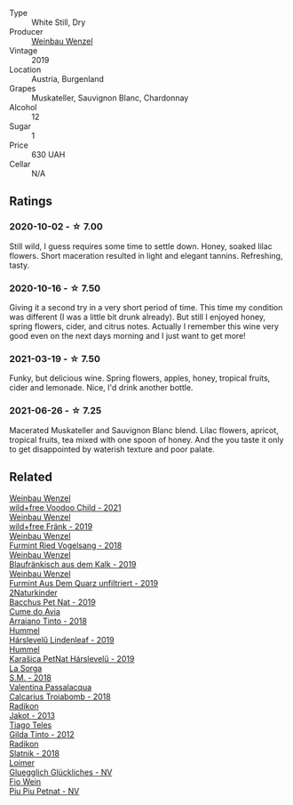 #+attr_html: :class wine-main-image
[[file:/images/55/921253-705a-405f-b7ee-fca52d5797b4/2020-10-03-09-55-53-A6864374-115F-43B6-B484-307A3A8F74FE-1-105-c@512.webp]]

- Type :: White Still, Dry
- Producer :: [[barberry:/producers/38899011-d746-40f2-ba5c-6acf3228a2de][Weinbau Wenzel]]
- Vintage :: 2019
- Location :: Austria, Burgenland
- Grapes :: Muskateller, Sauvignon Blanc, Chardonnay
- Alcohol :: 12
- Sugar :: 1
- Price :: 630 UAH
- Cellar :: N/A

** Ratings

*** 2020-10-02 - ☆ 7.00

Still wild, I guess requires some time to settle down. Honey, soaked lilac flowers. Short maceration resulted in light and elegant tannins. Refreshing, tasty.

*** 2020-10-16 - ☆ 7.50

Giving it a second try in a very short period of time. This time my condition was different (I was a little bit drunk already). But still I enjoyed honey, spring flowers, cider, and citrus notes. Actually I remember this wine very good even on the next days morning and I just want to get more!

*** 2021-03-19 - ☆ 7.50

Funky, but delicious wine. Spring flowers, apples, honey, tropical fruits, cider and lemonade. Nice, I'd drink another bottle.

*** 2021-06-26 - ☆ 7.25

Macerated Muskateller and Sauvignon Blanc blend. Lilac flowers, apricot, tropical fruits, tea mixed with one spoon of honey. And the you taste it only to get disappointed by waterish texture and poor palate.

** Related

#+begin_export html
<div class="flex-container">
  <a class="flex-item flex-item-left" href="/wines/26d48900-a377-47d0-9520-e22fcfee87f6.html">
    <img class="flex-bottle" src="/images/26/d48900-a377-47d0-9520-e22fcfee87f6/2023-04-15-14-39-51-9E43FBEF-01B4-4ACB-A8EE-A55D6D6117BB-1-105-c@512.webp"></img>
    <section class="h">Weinbau Wenzel</section>
    <section class="h text-bolder">wild+free Voodoo Child - 2021</section>
  </a>

  <a class="flex-item flex-item-right" href="/wines/778e0759-473a-4f4e-b98e-cf9308ff2034.html">
    <img class="flex-bottle" src="/images/unknown-wine.webp"></img>
    <section class="h">Weinbau Wenzel</section>
    <section class="h text-bolder">wild+free Fränk - 2019</section>
  </a>

  <a class="flex-item flex-item-left" href="/wines/b9208a9f-b71d-4e49-a3f4-f2cc720a74ab.html">
    <img class="flex-bottle" src="/images/b9/208a9f-b71d-4e49-a3f4-f2cc720a74ab/2023-04-15-14-35-17-DFCFB6F2-5FD0-42F6-80AD-332028E058B6-1-105-c@512.webp"></img>
    <section class="h">Weinbau Wenzel</section>
    <section class="h text-bolder">Furmint Ried Vogelsang - 2018</section>
  </a>

  <a class="flex-item flex-item-right" href="/wines/bcf84367-38ec-4954-87d8-32b3a541d067.html">
    <img class="flex-bottle" src="/images/bc/f84367-38ec-4954-87d8-32b3a541d067/2022-08-14-12-06-47-573A0B75-7A85-473D-B2B7-1C0E38B824A7-1-105-c@512.webp"></img>
    <section class="h">Weinbau Wenzel</section>
    <section class="h text-bolder">Blaufränkisch aus dem Kalk - 2019</section>
  </a>

  <a class="flex-item flex-item-left" href="/wines/e0bf53eb-ddbf-4f57-9c58-18258b155835.html">
    <img class="flex-bottle" src="/images/e0/bf53eb-ddbf-4f57-9c58-18258b155835/2020-10-17-10-06-23-E7BE1855-F45E-473F-B8C0-A703E59C7A18-1-105-c@512.webp"></img>
    <section class="h">Weinbau Wenzel</section>
    <section class="h text-bolder">Furmint Aus Dem Quarz unfiltriert - 2019</section>
  </a>

  <a class="flex-item flex-item-right" href="/wines/04c4ade7-46df-47f8-9969-bdf4225f7341.html">
    <img class="flex-bottle" src="/images/04/c4ade7-46df-47f8-9969-bdf4225f7341/2020-10-17-10-19-51-9C1F3BB4-CD2F-45BB-A05C-1F032120664A-1-105-c@512.webp"></img>
    <section class="h">2Naturkinder</section>
    <section class="h text-bolder">Bacchus Pet Nat - 2019</section>
  </a>

  <a class="flex-item flex-item-left" href="/wines/15de3767-34e7-41b3-9c94-0f1373e00e22.html">
    <img class="flex-bottle" src="/images/15/de3767-34e7-41b3-9c94-0f1373e00e22/2021-06-27-10-39-52-6FA867D8-AEBD-48C3-8CAA-891B1903B9F1-1-105-c@512.webp"></img>
    <section class="h">Cume do Avia</section>
    <section class="h text-bolder">Arraiano Tinto - 2018</section>
  </a>

  <a class="flex-item flex-item-right" href="/wines/40543b4b-da12-4605-b0ea-c293b01b8c48.html">
    <img class="flex-bottle" src="/images/40/543b4b-da12-4605-b0ea-c293b01b8c48/2020-10-17-10-36-01-1FF02925-4058-4BDF-9549-1C0EA1A0E5C1-1-105-c@512.webp"></img>
    <section class="h">Hummel</section>
    <section class="h text-bolder">Hárslevelű Lindenleaf - 2019</section>
  </a>

  <a class="flex-item flex-item-left" href="/wines/6704809d-a8b9-45d6-8271-c0ee155027ba.html">
    <img class="flex-bottle" src="/images/unknown-wine.webp"></img>
    <section class="h">Hummel</section>
    <section class="h text-bolder">Karašica PetNat Hárslevelű - 2019</section>
  </a>

  <a class="flex-item flex-item-right" href="/wines/8fa18910-506d-4487-b682-c6099bc38df5.html">
    <img class="flex-bottle" src="/images/8f/a18910-506d-4487-b682-c6099bc38df5/2020-10-17-10-03-55-EDD91F2E-EF7B-4D1A-A2CE-84BBFC084706-1-105-c@512.webp"></img>
    <section class="h">La Sorga</section>
    <section class="h text-bolder">S.M. - 2018</section>
  </a>

  <a class="flex-item flex-item-left" href="/wines/9f697524-026a-4db4-a5b9-358c7d483098.html">
    <img class="flex-bottle" src="/images/9f/697524-026a-4db4-a5b9-358c7d483098/2020-10-17-10-12-03-D8D48A9E-AC41-4E94-8584-FBB9ABB46C78-1-105-c@512.webp"></img>
    <section class="h">Valentina Passalacqua</section>
    <section class="h text-bolder">Calcarius Troiabomb - 2018</section>
  </a>

  <a class="flex-item flex-item-right" href="/wines/bb8ae1e3-0415-4012-ab06-55937df3cc10.html">
    <img class="flex-bottle" src="/images/bb/8ae1e3-0415-4012-ab06-55937df3cc10/2021-03-20-09-27-04-A6B8D25C-4CB4-4360-BE7C-46DEA0AC36CE-1-105-c@512.webp"></img>
    <section class="h">Radikon</section>
    <section class="h text-bolder">Jakot - 2013</section>
  </a>

  <a class="flex-item flex-item-left" href="/wines/cacdfc2c-ef7a-42e8-bdea-441d6150c5b4.html">
    <img class="flex-bottle" src="/images/ca/cdfc2c-ef7a-42e8-bdea-441d6150c5b4/2020-10-17-10-48-46-A7459E04-C1A4-462C-B806-A00E55CBACFB-1-105-c@512.webp"></img>
    <section class="h">Tiago Teles</section>
    <section class="h text-bolder">Gilda Tinto - 2012</section>
  </a>

  <a class="flex-item flex-item-right" href="/wines/e9365c42-85f2-472a-b2cb-c16985f36a4e.html">
    <img class="flex-bottle" src="/images/e9/365c42-85f2-472a-b2cb-c16985f36a4e/2021-03-20-09-18-16-549E62EC-36E7-4CC8-9A27-6839AFB2B85D-1-105-c@512.webp"></img>
    <section class="h">Radikon</section>
    <section class="h text-bolder">Slatnik - 2018</section>
  </a>

  <a class="flex-item flex-item-left" href="/wines/f506a040-1940-496a-9901-0bb471948800.html">
    <img class="flex-bottle" src="/images/f5/06a040-1940-496a-9901-0bb471948800/2022-07-18-20-56-52-IMG-0813@512.webp"></img>
    <section class="h">Loimer</section>
    <section class="h text-bolder">Gluegglich Glückliches - NV</section>
  </a>

  <a class="flex-item flex-item-right" href="/wines/feae6677-5c09-4730-9a13-d96d7cb102cd.html">
    <img class="flex-bottle" src="/images/fe/ae6677-5c09-4730-9a13-d96d7cb102cd/2021-06-27-10-05-21-78AC0732-9A01-4EE9-94AF-25BCB61359B2-1-105-c@512.webp"></img>
    <section class="h">Fio Wein</section>
    <section class="h text-bolder">Piu Piu Petnat - NV</section>
  </a>

</div>
#+end_export
